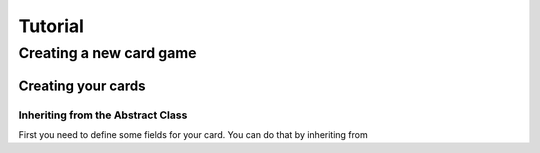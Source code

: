 Tutorial
========


Creating a new card game
------------------------

Creating your cards
^^^^^^^^^^^^^^^^^^^


Inheriting from the Abstract Class
""""""""""""""""""""""""""""""""""


First you need to define some fields for your card.
You can do that by inheriting from
